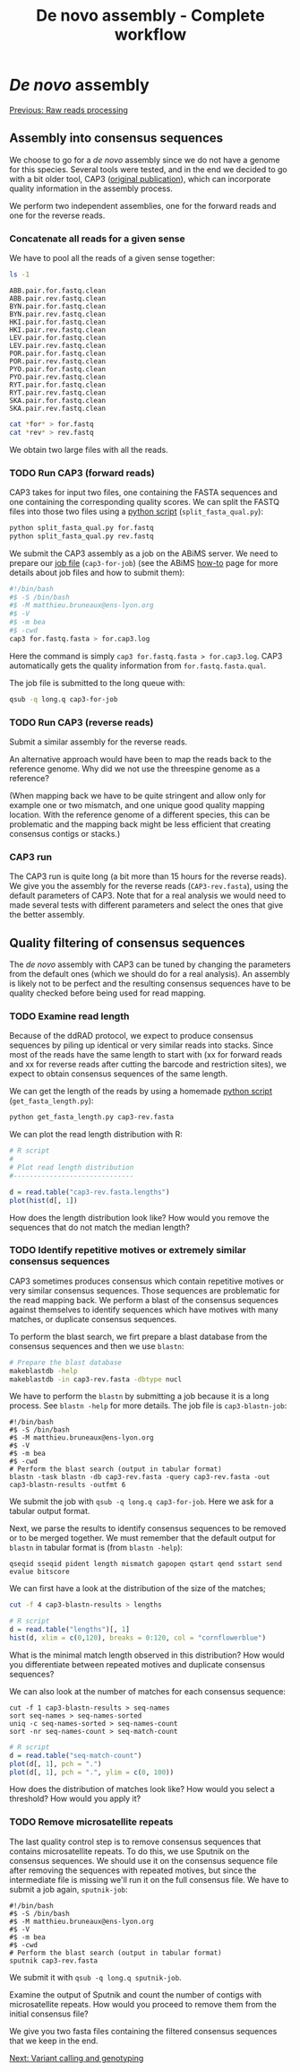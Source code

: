 #+Title: De novo assembly - Complete workflow
#+Summary: Assembly
#+URL: part-one-03-de-novo-assembly.html
#+Save_as: part-one-03-de-novo-assembly.html
#+Status: hidden
#+OPTIONS: toc:3 num:nil html-postamble:nil

* /De novo/ assembly

@@html:<div class="navLink">@@[[file:part-one-02-raw-reads-processing.html][Previous: Raw reads processing]]@@html:</div>@@

** Assembly into consensus sequences

We choose to go for a /de novo/ assembly since we do not have a genome for this
species. Several tools were tested, and in the end we decided to go with a bit
older tool, CAP3 ([[http://www.ncbi.nlm.nih.gov/pmc/articles/PMC310812/][original publication]]), which can incorporate quality
information in the assembly process.

We perform two independent assemblies, one for the forward reads and one for
the reverse reads.

*** Concatenate all reads for a given sense

We have to pool all the reads of a given sense together:
#+BEGIN_SRC bash
ls -1
#+END_SRC
#+BEGIN_SRC
ABB.pair.for.fastq.clean
ABB.pair.rev.fastq.clean
BYN.pair.for.fastq.clean
BYN.pair.rev.fastq.clean
HKI.pair.for.fastq.clean
HKI.pair.rev.fastq.clean
LEV.pair.for.fastq.clean
LEV.pair.rev.fastq.clean
POR.pair.for.fastq.clean
POR.pair.rev.fastq.clean
PYO.pair.for.fastq.clean
PYO.pair.rev.fastq.clean
RYT.pair.for.fastq.clean
RYT.pair.rev.fastq.clean
SKA.pair.for.fastq.clean
SKA.pair.rev.fastq.clean
#+END_SRC
#+BEGIN_SRC bash
cat *for* > for.fastq
cat *rev* > rev.fastq
#+END_SRC

We obtain two large files with all the reads.

*** TODO Run CAP3 (forward reads)

CAP3 takes for input two files, one containing the FASTA sequences and one
containing the corresponding quality scores. We can split the FASTQ files into
those two files using a [[file:resources/split_fasta_qual.py][python script]] (=split_fasta_qual.py=):
#+BEGIN_SRC bash
python split_fasta_qual.py for.fastq
python split_fasta_qual.py rev.fastq
#+END_SRC

We submit the CAP3 assembly as a job on the ABiMS server. We need to prepare
our [[file:resources/cap3-for-job][job file]] (=cap3-for-job=) (see the ABiMS [[http://abims.sb-roscoff.fr/resources/cluster/howto][how-to]] page for more details about
job files and how to submit them):
#+BEGIN_SRC bash
#!/bin/bash
#$ -S /bin/bash
#$ -M matthieu.bruneaux@ens-lyon.org
#$ -V
#$ -m bea
#$ -cwd
cap3 for.fastq.fasta > for.cap3.log
#+END_SRC
Here the command is simply =cap3 for.fastq.fasta > for.cap3.log=. CAP3
automatically gets the quality information from =for.fastq.fasta.qual=.

The job file is submitted to the long queue with:
#+BEGIN_SRC bash
qsub -q long.q cap3-for-job
#+END_SRC

*** TODO Run CAP3 (reverse reads)

Submit a similar assembly for the reverse reads.

An alternative approach would have been to map the reads back to the reference
genome. Why did we not use the threespine genome as a reference? 

(When mapping back we have to be quite stringent and allow only for example one
or two mismatch, and one unique good quality mapping location. With the
reference genome of a different species, this can be problematic and the
mapping back might be less efficient that creating consensus contigs or
stacks.)

*** CAP3 run

The CAP3 run is quite long (a bit more than 15 hours for the reverse reads). We
give you the assembly for the reverse reads (=CAP3-rev.fasta=), using the
default parameters of CAP3. Note that for a real analysis we would need to made
several tests with different parameters and select the ones that give the
better assembly.

** Quality filtering of consensus sequences

The /de novo/ assembly with CAP3 can be tuned by changing the parameters from
the default ones (which we should do for a real analysis). An assembly is
likely not to be perfect and the resulting consensus sequences have to be
quality checked before being used for read mapping.

*** TODO Examine read length

Because of the ddRAD protocol, we expect to produce consensus sequences by
piling up identical or very similar reads into stacks. Since most of the reads
have the same length to start with (xx for forward reads and xx for reverse
reads after cutting the barcode and restriction sites), we expect to obtain
consensus sequences of the same length.

We can get the length of the reads by using a homemade [[file:resources/get_read_length.py][python script]]
(=get_fasta_length.py=):
#+BEGIN_SRC bash
python get_fasta_length.py cap3-rev.fasta
#+END_SRC
We can plot the read length distribution with R:
#+BEGIN_SRC R
# R script
#
# Plot read length distribution
#------------------------------

d = read.table("cap3-rev.fasta.lengths")
plot(hist(d[, 1])
#+END_SRC

How does the length distribution look like? How would you remove the sequences
that do not match the median length?

*** TODO Identify repetitive motives or extremely similar consensus sequences

CAP3 sometimes produces consensus which contain repetitive motives or very
similar consensus sequences. Those sequences are problematic for the read
mapping back. We perform a blast of the consensus sequences against themselves
to identify sequences which have motives with many matches, or duplicate
consensus sequences.

To perform the blast search, we firt prepare a blast database from the
consensus sequences and then we use =blastn=:
#+BEGIN_SRC bash
# Prepare the blast database
makeblastdb -help
makeblastdb -in cap3-rev.fasta -dbtype nucl
#+END_SRC

We have to perform the =blastn= by submitting a job because it is a long
process. See =blastn -help= for more details. The job file is
=cap3-blastn-job=:
#+BEGIN_SRC 
#!/bin/bash
#$ -S /bin/bash
#$ -M matthieu.bruneaux@ens-lyon.org
#$ -V
#$ -m bea
#$ -cwd
# Perform the blast search (output in tabular format)
blastn -task blastn -db cap3-rev.fasta -query cap3-rev.fasta -out cap3-blastn-results -outfmt 6
#+END_SRC

We submit the job with =qsub -q long.q cap3-for-job=. Here we ask for a tabular
output format.

Next, we parse the results to identify consensus sequences to be removed or to
be merged together. We must remember that the default output for =blastn= in
tabular format is (from =blastn -help=):
#+BEGIN_SRC 
qseqid sseqid pident length mismatch gapopen qstart qend sstart send evalue bitscore
#+END_SRC
We can first have a look at the distribution of the size of the matches;
#+BEGIN_SRC bash
cut -f 4 cap3-blastn-results > lengths
#+END_SRC
#+BEGIN_SRC R
# R script
d = read.table("lengths")[, 1]
hist(d, xlim = c(0,120), breaks = 0:120, col = "cornflowerblue")
#+END_SRC

What is the minimal match length observed in this distribution? How would you
differentiate between repeated motives and duplicate consensus sequences?

We can also look at the number of matches for each consensus sequence:
#+BEGIN_SRC 
cut -f 1 cap3-blastn-results > seq-names
sort seq-names > seq-names-sorted
uniq -c seq-names-sorted > seq-names-count
sort -nr seq-names-count > seq-match-count
#+END_SRC
#+BEGIN_SRC R
# R script
d = read.table("seq-match-count")
plot(d[, 1], pch = ".")
plot(d[, 1], pch = ".", ylim = c(0, 100))
#+END_SRC

How does the distribution of matches look like? How would you select a
threshold? How would you apply it?

*** TODO Remove microsatellite repeats

The last quality control step is to remove consensus sequences that contains
microsatellite repeats. To do this, we use Sputnik on the consensus
sequences. We should use it on the consensus sequence file after removing the
sequences with repeated motives, but since the intermediate file is missing
we'll run it on the full consensus file. We have to submit a job again,
=sputnik-job=:
#+BEGIN_SRC 
#!/bin/bash
#$ -S /bin/bash
#$ -M matthieu.bruneaux@ens-lyon.org
#$ -V
#$ -m bea
#$ -cwd
# Perform the blast search (output in tabular format)
sputnik cap3-rev.fasta
#+END_SRC

We submit it with =qsub -q long.q sputnik-job=.

Examine the output of Sputnik and count the number of contigs with
microsatellite repeats. How would you proceed to remove them from the initial
consensus file?

We give you two fasta files containing the filtered consensus sequences that we
keep in the end.

@@html:<div class="navLink">@@[[file:part-one-04-variant-calling-genotyping.html][Next: Variant calling and genotyping]]@@html:</div>@@

